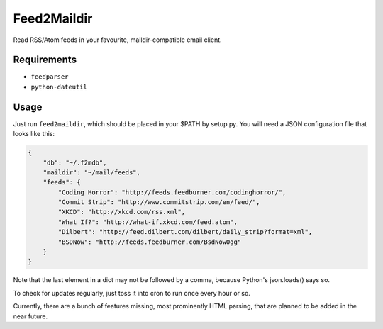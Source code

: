 Feed2Maildir
============

Read RSS/Atom feeds in your favourite, maildir-compatible email client.

Requirements
------------

- ``feedparser``
- ``python-dateutil``

Usage
-----

Just run ``feed2maildir``, which should be placed in your $PATH by setup.py.
You will need a JSON configuration file that looks like this:

.. code-block:: json

    {
        "db": "~/.f2mdb",
        "maildir": "~/mail/feeds",
        "feeds": {
            "Coding Horror": "http://feeds.feedburner.com/codinghorror/",
            "Commit Strip": "http://www.commitstrip.com/en/feed/",
            "XKCD": "http://xkcd.com/rss.xml",
            "What If?": "http://what-if.xkcd.com/feed.atom",
            "Dilbert": "http://feed.dilbert.com/dilbert/daily_strip?format=xml",
            "BSDNow": "http://feeds.feedburner.com/BsdNowOgg"
        }
    }

Note that the last element in a dict may not be followed by a comma, because
Python's json.loads() says so.

To check for updates regularly, just toss it into cron to run once every hour
or so.

Currently, there are a bunch of features missing, most prominently HTML
parsing, that are planned to be added in the near future.

